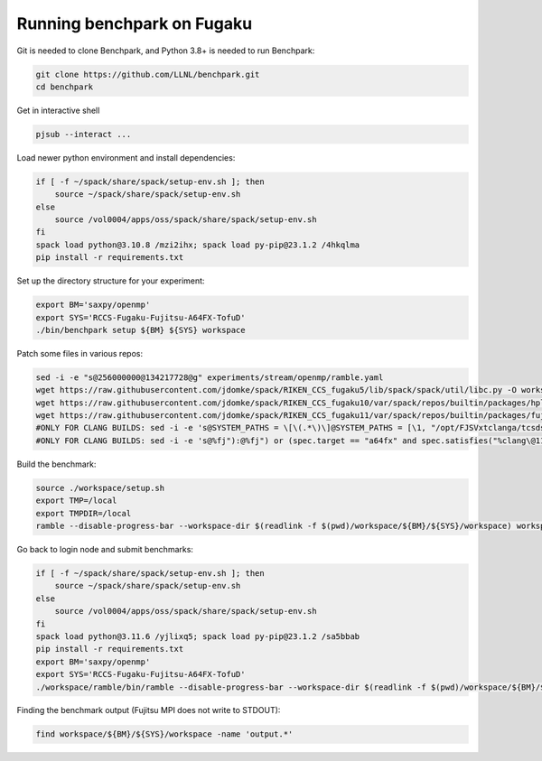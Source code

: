.. Copyright 2023 Lawrence Livermore National Security, LLC and other
   Benchpark Project Developers. See the top-level COPYRIGHT file for details.

   SPDX-License-Identifier: Apache-2.0

==============================
Running benchpark on Fugaku
==============================

Git is needed to clone Benchpark, and Python 3.8+ is needed to run Benchpark:

.. code:: bash

    git clone https://github.com/LLNL/benchpark.git
    cd benchpark


Get in interactive shell

.. code:: bash

    pjsub --interact ...


Load newer python environment and install dependencies:

.. code:: bash

    if [ -f ~/spack/share/spack/setup-env.sh ]; then
        source ~/spack/share/spack/setup-env.sh
    else
        source /vol0004/apps/oss/spack/share/spack/setup-env.sh
    fi
    spack load python@3.10.8 /mzi2ihx; spack load py-pip@23.1.2 /4hkqlma
    pip install -r requirements.txt


Set up the directory structure for your experiment:

.. code:: bash

    export BM='saxpy/openmp'
    export SYS='RCCS-Fugaku-Fujitsu-A64FX-TofuD'
    ./bin/benchpark setup ${BM} ${SYS} workspace


Patch some files in various repos:

.. code:: bash

    sed -i -e "s@256000000@134217728@g" experiments/stream/openmp/ramble.yaml
    wget https://raw.githubusercontent.com/jdomke/spack/RIKEN_CCS_fugaku5/lib/spack/spack/util/libc.py -O workspace/spack/lib/spack/spack/util/libc.py
    wget https://raw.githubusercontent.com/jdomke/spack/RIKEN_CCS_fugaku10/var/spack/repos/builtin/packages/hpl/package.py -O workspace/spack/var/spack/repos/builtin/packages/hpl/package.py
    wget https://raw.githubusercontent.com/jdomke/spack/RIKEN_CCS_fugaku11/var/spack/repos/builtin/packages/fujitsu-ssl2/package.py -O workspace/spack/var/spack/repos/builtin/packages/fujitsu-ssl2/package.py
    #ONLY FOR CLANG BUILDS: sed -i -e 's@SYSTEM_PATHS = \[\(.*\)\]@SYSTEM_PATHS = [\1, "/opt/FJSVxtclanga/tcsds-mpi-1.2.38", "/opt/FJSVxtclanga/tcsds-ssl2-1.2.38"]@g' workspace/spack/lib/spack/spack/util/environment.py
    #ONLY FOR CLANG BUILDS: sed -i -e 's@%fj"):@%fj") or (spec.target == "a64fx" and spec.satisfies("%clang\@11:")):@g' workspace/spack/var/spack/repos/builtin/packages/cmake/package.py


Build the benchmark:

.. code:: bash

    source ./workspace/setup.sh
    export TMP=/local
    export TMPDIR=/local
    ramble --disable-progress-bar --workspace-dir $(readlink -f $(pwd)/workspace/${BM}/${SYS}/workspace) workspace setup


Go back to login node and submit benchmarks:

.. code:: bash

    if [ -f ~/spack/share/spack/setup-env.sh ]; then
        source ~/spack/share/spack/setup-env.sh
    else
        source /vol0004/apps/oss/spack/share/spack/setup-env.sh
    fi
    spack load python@3.11.6 /yjlixq5; spack load py-pip@23.1.2 /sa5bbab
    pip install -r requirements.txt
    export BM='saxpy/openmp'
    export SYS='RCCS-Fugaku-Fujitsu-A64FX-TofuD'
    ./workspace/ramble/bin/ramble --disable-progress-bar --workspace-dir $(readlink -f $(pwd)/workspace/${BM}/${SYS}/workspace) on

Finding the benchmark output (Fujitsu MPI does not write to STDOUT):

.. code:: bash

   find workspace/${BM}/${SYS}/workspace -name 'output.*'


